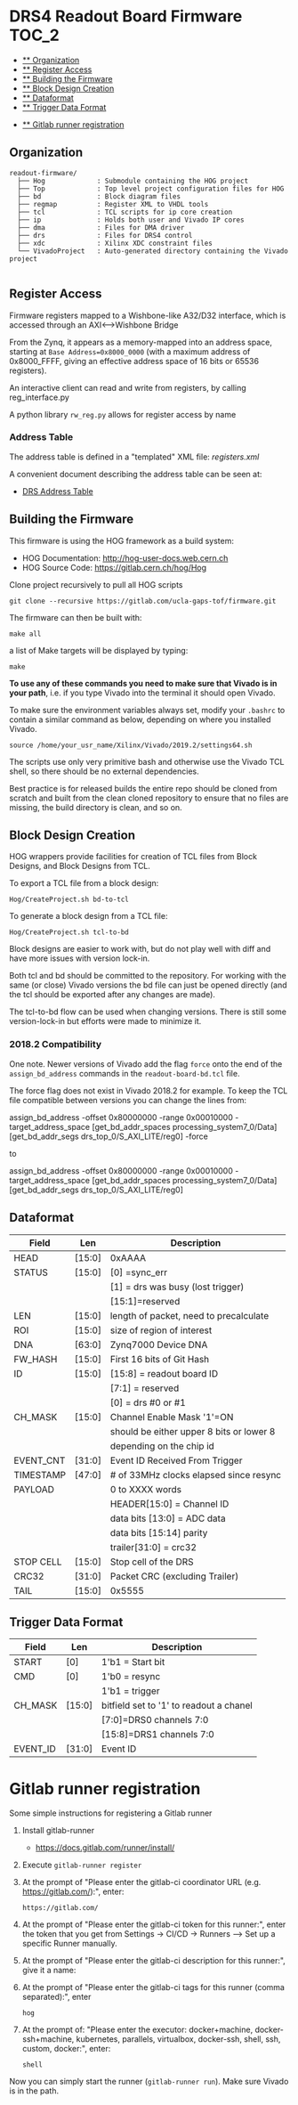 #+OPTIONS: toc:5
#+OPTIONS: ^:nil
* DRS4 Readout Board Firmware :TOC_2:
  - [[#organization][** Organization]]
  - [[#register-access][** Register Access]]
  - [[#building-the-firmware][** Building the Firmware]]
  - [[#block-design-creation][** Block Design Creation]]
  - [[#dataformat][** Dataformat]]
  - [[#trigger-data-format][** Trigger Data Format]]
- [[#gitlab-runner-registration][** Gitlab runner registration]]

** Organization

#+BEGIN_EXAMPLE
  readout-firmware/
    ├── Hog             : Submodule containing the HOG project
    ├── Top             : Top level project configuration files for HOG
    ├── bd              : Block diagram files
    ├── regmap          : Register XML to VHDL tools
    ├── tcl             : TCL scripts for ip core creation
    ├── ip              : Holds both user and Vivado IP cores
    ├── dma             : Files for DMA driver
    ├── drs             : Files for DRS4 control
    ├── xdc             : Xilinx XDC constraint files
    └── VivadoProject   : Auto-generated directory containing the Vivado project

#+END_EXAMPLE

** Register Access

Firmware registers mapped to a Wishbone-like A32/D32 interface, which is accessed through an AXI⟷Wishbone Bridge

From the Zynq, it appears as a memory-mapped into an address space, starting at ~Base Address=0x8000_0000~ (with a maximum address of 0x8000_FFFF, giving an effective address space of 16 bits or 65536 registers).

An interactive client can read and write from registers, by calling reg_interface.py

A python library ~rw_reg.py~ allows for register access by name
*** Address Table

The address table is defined in a "templated" XML file: [[registers.xml]]

A convenient document describing the address table can be seen at:
- [[file:regmap/address_table.org][DRS Address Table]]

** Building the Firmware

This firmware is using the HOG framework as a build system:
- HOG Documentation: http://hog-user-docs.web.cern.ch
- HOG Source Code: https://gitlab.cern.ch/hog/Hog

Clone project recursively to pull all HOG scripts
#+BEGIN_EXAMPLE
git clone --recursive https://gitlab.com/ucla-gaps-tof/firmware.git
#+END_EXAMPLE

The firmware can then be built with:

#+BEGIN_EXAMPLE
make all
#+END_EXAMPLE

a list of Make targets will be displayed by typing:

#+BEGIN_EXAMPLE
make
#+END_EXAMPLE

*To use any of these commands you need to make sure that Vivado is in your path*, i.e. if you type Vivado into the terminal it should open Vivado.

To make sure the environment variables always set, modify your =.bashrc= to contain a similar command as below, depending on where you installed Vivado.
#+BEGIN_EXAMPLE
source /home/your_usr_name/Xilinx/Vivado/2019.2/settings64.sh
#+END_EXAMPLE

The scripts use only very primitive bash and otherwise use the Vivado TCL shell, so there should be no external dependencies.

Best practice is for released builds the entire repo should be cloned from scratch and built from the clean cloned repository to ensure that no files are missing, the build directory is clean, and so on.

** Block Design Creation

HOG wrappers provide facilities for creation of TCL files from Block Designs, and Block Designs from
TCL.

**** To export a TCL file from a block design:

#+BEGIN_EXAMPLE
Hog/CreateProject.sh bd-to-tcl
#+END_EXAMPLE

**** To generate a block design from a TCL file:

#+BEGIN_EXAMPLE
Hog/CreateProject.sh tcl-to-bd
#+END_EXAMPLE

Block designs are easier to work with, but do not play well with diff and have more issues with
version lock-in.

Both tcl and bd should be committed to the repository. For working with the same (or close) Vivado
versions the bd file can just be opened directly (and the tcl should be exported after any changes
are made).

The tcl-to-bd flow can be used when changing versions. There is still some version-lock-in but
efforts were made to minimize it.

*** 2018.2 Compatibility

One note. Newer versions of Vivado add the flag =force= onto the end of the =assign_bd_address=
commands in the =readout-board-bd.tcl= file.

The force flag does not exist in Vivado 2018.2 for example. To keep the TCL file compatible between
versions you can change the lines from:

#+BEGIN_EXAMPLE tcl
assign_bd_address -offset 0x80000000 -range 0x00010000 -target_address_space [get_bd_addr_spaces processing_system7_0/Data] [get_bd_addr_segs drs_top_0/S_AXI_LITE/reg0] -force
#+END_EXAMPLE

to

#+BEGIN_EXAMPLE tcl
assign_bd_address -offset 0x80000000 -range 0x00010000 -target_address_space [get_bd_addr_spaces processing_system7_0/Data] [get_bd_addr_segs drs_top_0/S_AXI_LITE/reg0]
#+END_EXAMPLE

** Dataformat

  |-----------+--------+------------------------------------------|
  | Field     | Len    | Description                              |
  |-----------+--------+------------------------------------------|
  | HEAD      | [15:0] | 0xAAAA                                   |
  |-----------+--------+------------------------------------------|
  | STATUS    | [15:0] | [0] =sync_err                            |
  |           |        | [1] = drs was busy (lost trigger)        |
  |           |        | [15:1]=reserved                          |
  |-----------+--------+------------------------------------------|
  | LEN       | [15:0] | length of packet, need to precalculate   |
  |-----------+--------+------------------------------------------|
  | ROI       | [15:0] | size of region of interest               |
  |-----------+--------+------------------------------------------|
  | DNA       | [63:0] | Zynq7000 Device DNA                      |
  |-----------+--------+------------------------------------------|
  | FW_HASH   | [15:0] | First 16 bits of Git Hash                |
  |-----------+--------+------------------------------------------|
  | ID        | [15:0] | [15:8] = readout board ID                |
  |           |        | [7:1] = reserved                         |
  |           |        | [0] = drs #0 or #1                       |
  |-----------+--------+------------------------------------------|
  | CH_MASK   | [15:0] | Channel Enable Mask '1'=ON               |
  |           |        | should be either upper 8 bits or lower 8 |
  |           |        | depending on the chip id                 |
  |-----------+--------+------------------------------------------|
  | EVENT_CNT | [31:0] | Event ID Received From Trigger           |
  |-----------+--------+------------------------------------------|
  | TIMESTAMP | [47:0] | # of 33MHz clocks elapsed since resync   |
  |-----------+--------+------------------------------------------|
  | PAYLOAD   |        | 0 to XXXX words                          |
  |           |        | HEADER[15:0] = Channel ID                |
  |           |        | data bits [13:0] = ADC data              |
  |           |        | data bits [15:14] parity                 |
  |           |        | trailer[31:0] = crc32                    |
  |-----------+--------+------------------------------------------|
  | STOP CELL | [15:0] | Stop cell of the DRS                     |
  |-----------+--------+------------------------------------------|
  | CRC32     | [31:0] | Packet CRC (excluding Trailer)           |
  |-----------+--------+------------------------------------------|
  | TAIL      | [15:0] | 0x5555                                   |
  |-----------+--------+------------------------------------------|

** Trigger Data Format

|----------+--------+-----------------------------------------|
| Field    | Len    | Description                             |
|----------+--------+-----------------------------------------|
| START    | [0]    | 1'b1 = Start bit                        |
|----------+--------+-----------------------------------------|
| CMD      | [0]    | 1'b0 = resync                           |
|          |        | 1'b1 = trigger                          |
|----------+--------+-----------------------------------------|
| CH_MASK  | [15:0] | bitfield set to '1' to readout a chanel |
|          |        | [7:0]=DRS0 channels 7:0                 |
|          |        | [15:8]=DRS1 channels 7:0                |
|----------+--------+-----------------------------------------|
| EVENT_ID | [31:0] | Event ID                                |
|----------+--------+-----------------------------------------|

* Gitlab runner registration
Some simple instructions for registering a Gitlab runner

1. Install gitlab-runner
   + https://docs.gitlab.com/runner/install/
2. Execute ~gitlab-runner register~
3. At the prompt of "Please enter the gitlab-ci coordinator URL (e.g. https://gitlab.com/):", enter:
  #+BEGIN_SRC
  https://gitlab.com/
  #+END_SRC
4. At the prompt of "Please enter the gitlab-ci token for this runner:", enter the token that you get from  Settings -> CI/CD -> Runners --> Set up a specific Runner manually.
5. At the prompt of "Please enter the gitlab-ci description for this runner:", give it a name:
6. At the prompt of "Please enter the gitlab-ci tags for this runner (comma separated):", enter
   #+BEGIN_SRC
hog
   #+END_SRC
7. At the prompt of: "Please enter the executor: docker+machine, docker-ssh+machine, kubernetes, parallels, virtualbox, docker-ssh, shell, ssh, custom, docker:", enter:
   #+BEGIN_SRC
shell
   #+END_SRC

Now you can simply start the runner (~gitlab-runner run~). Make sure Vivado is in the path.
